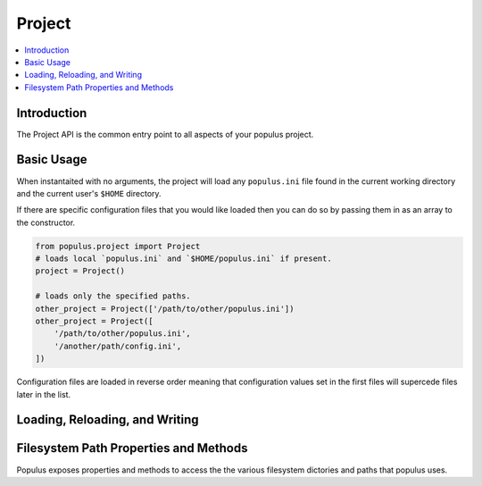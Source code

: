 .. _Project:

Project
-------

.. contents:: :local:

.. py:module:: populus
.. py:currentmodule:: populus


Introduction
^^^^^^^^^^^^

The Project API is the common entry point to all aspects of
your populus project.


Basic Usage
^^^^^^^^^^^

.. py:class:: Project(config_file_paths=None)

When instantaited with no arguments, the project will load any ``populus.ini``
file found in the current working directory and the current user's ``$HOME``
directory.

If there are specific configuration files that you would like loaded then you
can do so by passing them in as an array to the constructor.

.. code-block::

    from populus.project import Project
    # loads local `populus.ini` and `$HOME/populus.ini` if present.
    project = Project()

    # loads only the specified paths.
    other_project = Project(['/path/to/other/populus.ini'])
    other_project = Project([
        '/path/to/other/populus.ini',
        '/another/path/config.ini',
    ])

Configuration files are loaded in reverse order meaning that configuration
values set in the first files will supercede files later in the list.


Loading, Reloading, and Writing
^^^^^^^^^^^^^^^^^^^^^^^^^^^^^^^

.. py:attribute:: Project.primary_config_file_path

    The path that configuration will be written to by default when
    ``Project.write_config()`` is called.  This defaults to a file named
    ``populus.ini`` in ``Project.project_dir``.


.. py:method:: Project.load_config(config_file_paths=None)

    Loads the configuration files denoted by ``config_file_paths``.  If no
    paths are given, defaults to loading the local ``populus.ini`` and
    ``$HOME/populus.ini`` files.  This operation is destructive and will
    override any configuration changes that have been made.


.. py:method:: Project.write_config(destination_path=None)

    Writes the current project configuration to the given ``destination_path``.
    If no desitnation path is given, defaults to
    ``Project.primary_config_file_path``.


.. py:method:: Project.reload_config()

    Reloads the configuration files.  This operation is destructive and will
    override any configuration changes that have been made.


Filesystem Path Properties and Methods
^^^^^^^^^^^^^^^^^^^^^^^^^^^^^^^^^^^^^^

Populus exposes properties and methods to access the the various filesystem
dictories and paths that populus uses.


.. py:attribute:: Project.project_dir

    The path that populus will treat as the root of your
    project.  This defaults to the current working directory.  It can be
    overridden in your ``populus.ini`` under the ``[populus]`` section with the
    option ``project_dir``.


.. py:attribute:: Project.contracts_dir

    The path under which populus will search for contracts to compile.


.. py:attribute:: Project.build_dir

    The path that populus will place it's build artifacts from compilation.


.. py:attribute:: Project.compiled_contracts_file_path

    The path that the JSON build artifact will be written to.


.. py:attribute:: Project.compile_project_contracts

    The parsed JSON output loaded from the
    ``Project.compiled_contracts_file_path``.


.. py:method:: Project.get_chain(chain_name, *chain_args, *chain_kwargs)

    Returns the ``populus.chain.Chain`` instance associated with the geven
    ``chain_name``.  The ``chain_args`` and ``chain_kwargs`` are passed through
    to the constructor of the underlying ``populus.chain.Chain`` object.


.. py:attribute:: Project.blockchains_dir

    The path that the files for local blockchains will be placed.


.. py:method:: Project.get_blockchain_data_dir(chain_name)

    Return the data directory for the blockchain with the given name.


.. py:method:: Project.get_blockchain_chaindata_dir(chain_name)

    Returns the chaindata directory for the blockchain with the given name.


.. py:method:: Project.get_blockchain_ipc_path(chain_name)

    Returns the path to the ``geth.ipc`` socket for the blockchain with the
    given name.


.. py:attribute:: Project.migrations_dir

    The path that the project migration files are located.


.. py:attribute:: Project.migration_files

    A list of all of the file paths to the project migrations.


.. py:attribute:: Project.migrations

    A list of all of the project migration classes loaded from the
    ``Project.migration_files``.  The classes are returned ordered according to
    their declaired dependencies.
